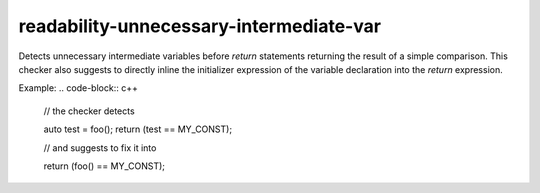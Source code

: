 .. title:: clang-tidy - readability-unnecessary-intermediate-var

readability-unnecessary-intermediate-var
====================================

Detects unnecessary intermediate variables before `return` statements returning the
result of a simple comparison. This checker also suggests to directly inline the
initializer expression of the variable declaration into the `return` expression.

Example:
.. code-block:: c++

  // the checker detects

  auto test = foo();
  return (test == MY_CONST);

  // and suggests to fix it into

  return (foo() == MY_CONST);
